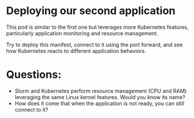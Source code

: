 * Deploying our second application

This pod is similar to the first one but leverages more Kubernetes features, particularly application monitoring and resource management.

Try to deploy this manifest, connect to it using the port forward, and see how Kubernetes reacts to different application behaviors.

* Questions:
- Slurm and Kubernetes perform resource management (CPU and RAM) leveraging the same Linux kernel features. Would you know its name?
- How does it come that when the application is not ready, you can still connect to it?
